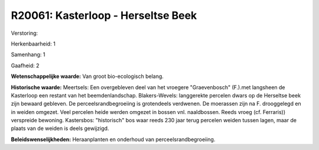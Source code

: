 R20061: Kasterloop - Herseltse Beek
===================================

Verstoring:

Herkenbaarheid: 1

Samenhang: 1

Gaafheid: 2

**Wetenschappelijke waarde:**
Van groot bio-ecologisch belang.

**Historische waarde:**
Meertsels: Een overgebleven deel van het vroegere "Graevenbosch"
(F.).met langsheen de Kasterloop een restant van het beemdenlandschap.
Blakers-Wevels: langgerekte percelen dwars op de Herseltse beek zijn
bewaard gebleven. De perceelsrandbegroeiing is grotendeels verdwenen. De
moerassen zijn na F. drooggelegd en in weiden omgezet. Veel percelen
heide werden omgezet in bossen vnl. naaldbossen. Reeds vroeg (cf.
Ferraris)) verspreide bewoning. Kastersbos: "historisch" bos waar reeds
230 jaar terug percelen weiden tussen lagen, maar de plaats van de
weiden is deels gewijzigd.



**Beleidswenselijkheden:**
Heraanplanten en onderhoud van perceelsrandbegroeiing.
